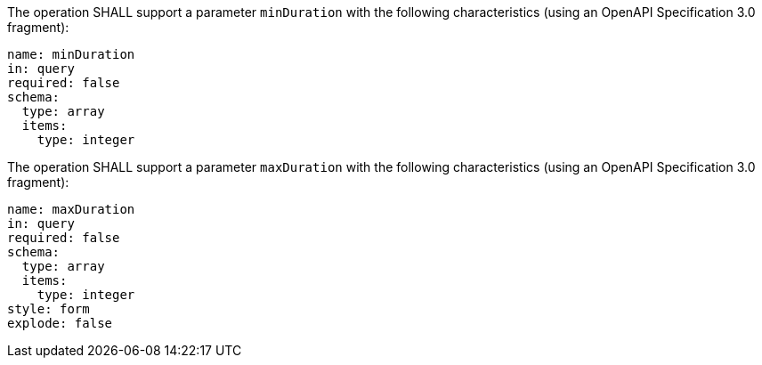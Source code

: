 [[req_job-list_duration-definition]]
[.requirement,label="/req/job-list/duration-definition"]
====
[.component,class=part]
--
The operation SHALL support a parameter `minDuration` with the following characteristics (using an OpenAPI Specification 3.0 fragment):

[source,YAML]
----
name: minDuration 
in: query
required: false
schema:
  type: array
  items:
    type: integer
----
--

[.component,class=part]
--
The operation SHALL support a parameter `maxDuration` with the following characteristics (using an OpenAPI Specification 3.0 fragment):

[source,YAML]
----
name: maxDuration 
in: query
required: false
schema:
  type: array
  items:
    type: integer
style: form
explode: false
----
--
====
